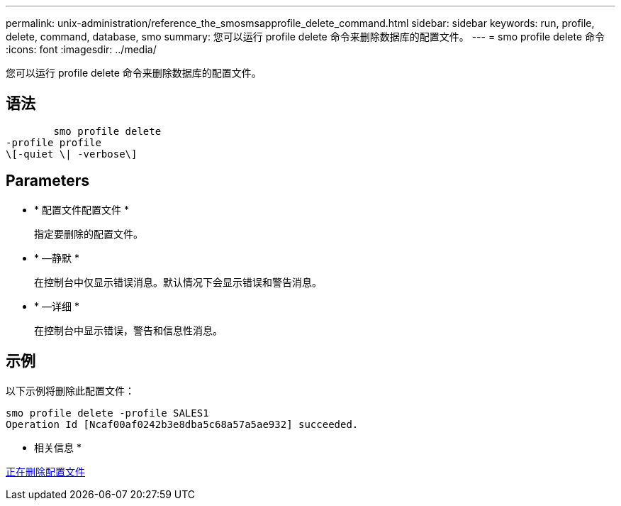 ---
permalink: unix-administration/reference_the_smosmsapprofile_delete_command.html 
sidebar: sidebar 
keywords: run, profile, delete, command, database, smo 
summary: 您可以运行 profile delete 命令来删除数据库的配置文件。 
---
= smo profile delete 命令
:icons: font
:imagesdir: ../media/


[role="lead"]
您可以运行 profile delete 命令来删除数据库的配置文件。



== 语法

[listing]
----

        smo profile delete
-profile profile
\[-quiet \| -verbose\]
----


== Parameters

* * 配置文件配置文件 *
+
指定要删除的配置文件。

* * —静默 *
+
在控制台中仅显示错误消息。默认情况下会显示错误和警告消息。

* * —详细 *
+
在控制台中显示错误，警告和信息性消息。





== 示例

以下示例将删除此配置文件：

[listing]
----
smo profile delete -profile SALES1
Operation Id [Ncaf00af0242b3e8dba5c68a57a5ae932] succeeded.
----
* 相关信息 *

xref:task_deleting_profiles.adoc[正在删除配置文件]
